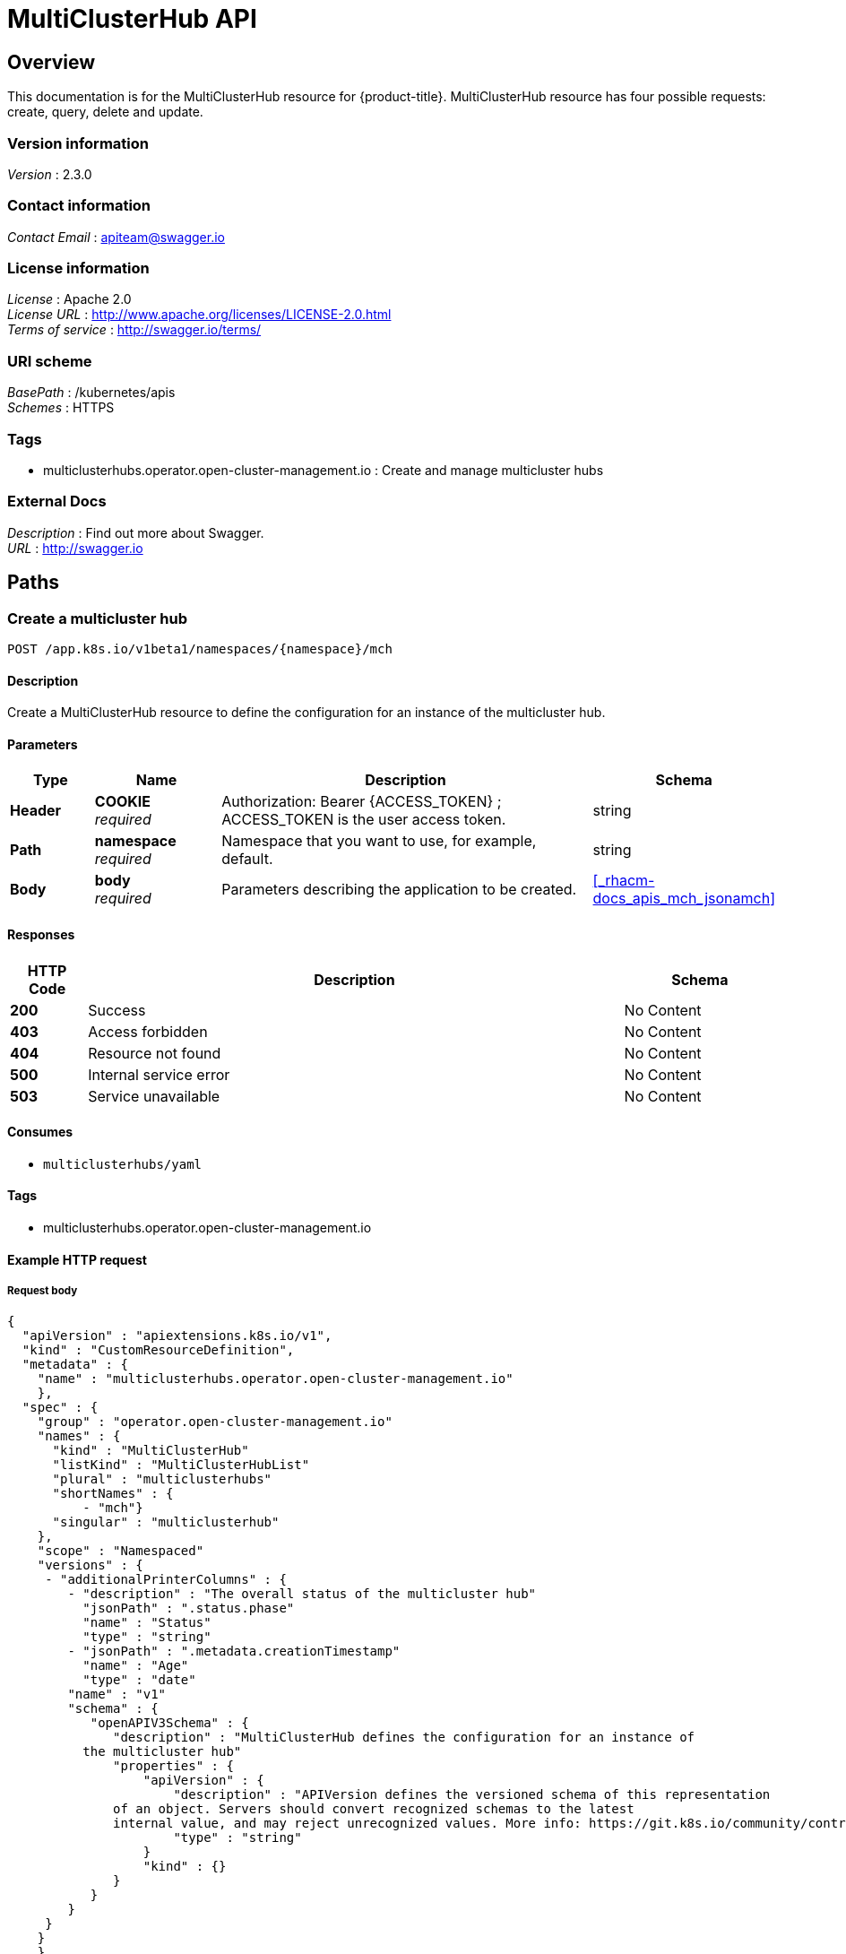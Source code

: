 [#multicluster-hub-api]
= MultiClusterHub API


[[_rhacm-docs_apis_mch_jsonoverview]]
== Overview
This documentation is for the MultiClusterHub resource for {product-title}. MultiClusterHub resource has four possible requests: create, query, delete and update.


=== Version information
[%hardbreaks]
__Version__ : 2.3.0


=== Contact information
[%hardbreaks]
__Contact Email__ : apiteam@swagger.io


=== License information
[%hardbreaks]
__License__ : Apache 2.0
__License URL__ : http://www.apache.org/licenses/LICENSE-2.0.html
__Terms of service__ : http://swagger.io/terms/


=== URI scheme
[%hardbreaks]
__BasePath__ : /kubernetes/apis
__Schemes__ : HTTPS


=== Tags

* multiclusterhubs.operator.open-cluster-management.io : Create and manage multicluster hubs


=== External Docs
[%hardbreaks]
__Description__ : Find out more about Swagger.
__URL__ : http://swagger.io




[[_rhacm-docs_apis_mch_jsonpaths]]
== Paths

[[_rhacm-docs_apis_mch_jsoncreatemch]]
=== Create a multicluster hub
....
POST /app.k8s.io/v1beta1/namespaces/{namespace}/mch
....


==== Description
Create a MultiClusterHub resource to define the configuration for an instance of the multicluster hub.


==== Parameters

[options="header", cols=".^2a,.^3a,.^9a,.^4a"]
|===
|Type|Name|Description|Schema
|**Header**|**COOKIE** +
__required__|Authorization: Bearer {ACCESS_TOKEN} ; ACCESS_TOKEN is the user access token.|string
|**Path**|**namespace** +
__required__|Namespace that you want to use, for example, default.|string
|**Body**|**body** +
__required__|Parameters describing the application to be created.|<<_rhacm-docs_apis_mch_jsonamch,>>
|===


==== Responses

[options="header", cols=".^2a,.^14a,.^4a"]
|===
|HTTP Code|Description|Schema
|**200**|Success|No Content
|**403**|Access forbidden|No Content
|**404**|Resource not found|No Content
|**500**|Internal service error|No Content
|**503**|Service unavailable|No Content
|===


==== Consumes

* `multiclusterhubs/yaml`


==== Tags

* multiclusterhubs.operator.open-cluster-management.io


==== Example HTTP request

===== Request body
[source,json]
----
{
  "apiVersion" : "apiextensions.k8s.io/v1",
  "kind" : "CustomResourceDefinition",
  "metadata" : {
    "name" : "multiclusterhubs.operator.open-cluster-management.io"
    },
  "spec" : {
    "group" : "operator.open-cluster-management.io"
    "names" : {
      "kind" : "MultiClusterHub"
      "listKind" : "MultiClusterHubList"
      "plural" : "multiclusterhubs"
      "shortNames" : {
          - "mch"}
      "singular" : "multiclusterhub"
    },
    "scope" : "Namespaced"
    "versions" : {
     - "additionalPrinterColumns" : {
        - "description" : "The overall status of the multicluster hub"
          "jsonPath" : ".status.phase"
          "name" : "Status"
          "type" : "string"
        - "jsonPath" : ".metadata.creationTimestamp"
          "name" : "Age"
          "type" : "date"
        "name" : "v1"
        "schema" : {
           "openAPIV3Schema" : {
              "description" : "MultiClusterHub defines the configuration for an instance of
          the multicluster hub"
              "properties" : {
                  "apiVersion" : {
                      "description" : "APIVersion defines the versioned schema of this representation
              of an object. Servers should convert recognized schemas to the latest
              internal value, and may reject unrecognized values. More info: https://git.k8s.io/community/contributors/devel/sig-architecture/api-conventions.md#resources"
                      "type" : "string"
                  }
                  "kind" : {}
              }
           }
        }
     }
    }
    }
  },
  "selector" : {
    "matchLabels" : {
      "app" : "nginx-app-details"
    }
  },
  "status" : { }
}
----


[[_rhacm-docs_apis_mch_jsonqueryapplications]]
=== Query all applications
....
GET /app.k8s.io/v1beta1/namespaces/{namespace}/applications
....


==== Description
Query your applications for more details.


==== Parameters

[options="header", cols=".^2a,.^3a,.^9a,.^4a"]
|===
|Type|Name|Description|Schema
|**Header**|**COOKIE** +
__required__|Authorization: Bearer {ACCESS_TOKEN} ; ACCESS_TOKEN is the user access token.|string
|**Path**|**namespace** +
__required__|Namespace that you want to use, for example, default.|string
|===


==== Responses

[options="header", cols=".^2a,.^14a,.^4a"]
|===
|HTTP Code|Description|Schema
|**200**|Success|No Content
|**403**|Access forbidden|No Content
|**404**|Resource not found|No Content
|**500**|Internal service error|No Content
|**503**|Service unavailable|No Content
|===


==== Consumes

* `application/yaml`


==== Tags

* multiclusterhubs.operator.open-cluster-management.io


[[_rhacm-docs_apis_mch_jsonqueryapplication]]
=== Query a single application
....
GET /app.k8s.io/v1beta1/namespaces/{namespace}/applications/{application_name}
....


==== Description
Query a single application for more details.


==== Parameters

[options="header", cols=".^2a,.^3a,.^9a,.^4a"]
|===
|Type|Name|Description|Schema
|**Header**|**COOKIE** +
__required__|Authorization: Bearer {ACCESS_TOKEN} ; ACCESS_TOKEN is the user access token.|string
|**Path**|**application_name** +
__required__|Name of the application that you wan to query.|string
|**Path**|**namespace** +
__required__|Namespace that you want to use, for example, default.|string
|===


==== Responses

[options="header", cols=".^2a,.^14a,.^4a"]
|===
|HTTP Code|Description|Schema
|**200**|Success|No Content
|**403**|Access forbidden|No Content
|**404**|Resource not found|No Content
|**500**|Internal service error|No Content
|**503**|Service unavailable|No Content
|===


==== Tags

* multiclusterhubs.operator.open-cluster-management.io


[[_rhacm-docs_apis_mch_jsondeleteapplication]]
=== Delete a application
....
DELETE /app.k8s.io/v1beta1/namespaces/{namespace}/applications/{application_name}
....


==== Parameters

[options="header", cols=".^2a,.^3a,.^9a,.^4a"]
|===
|Type|Name|Description|Schema
|**Header**|**COOKIE** +
__required__|Authorization: Bearer {ACCESS_TOKEN} ; ACCESS_TOKEN is the user access token.|string
|**Path**|**application_name** +
__required__|Name of the application that you want to delete.|string
|**Path**|**namespace** +
__required__|Namespace that you want to use, for example, default.|string
|===


==== Responses

[options="header", cols=".^2a,.^14a,.^4a"]
|===
|HTTP Code|Description|Schema
|**200**|Success|No Content
|**403**|Access forbidden|No Content
|**404**|Resource not found|No Content
|**500**|Internal service error|No Content
|**503**|Service unavailable|No Content
|===


==== Tags

* multiclusterhubs.operator.open-cluster-management.io




[[_rhacm-docs_apis_mch_jsondefinitions]]
== Definitions

[[_rhacm-docs_apis_mch_jsonapplication]]
=== Application

[options="header", cols=".^3a,.^4a"]
|===
|Name|Schema
|**apiVersion** +
__required__|string
|**kind** +
__required__|string
|**metadata** +
__required__|object
|**spec** +
__required__|<<_rhacm-docs_apis_mch_jsonapplication_spec,spec>>
|===

[[_rhacm-docs_apis_mch_jsonapplication_spec]]
**spec**

[options="header", cols=".^3a,.^4a"]
|===
|Name|Schema
|**assemblyPhase** +
__optional__|string
|**componentKinds** +
__optional__|< object > array
|**descriptor** +
__optional__|<<_rhacm-docs_apis_mch_jsonapplication_descriptor,descriptor>>
|**info** +
__optional__|< <<_rhacm-docs_apis_mch_jsonapplication_info,info>> > array
|**selector** +
__optional__|object
|===

[[_rhacm-docs_apis_mch_jsonapplication_descriptor]]
**descriptor**

[options="header", cols=".^3a,.^4a"]
|===
|Name|Schema
|**description** +
__optional__|string
|**icons** +
__optional__|< <<_rhacm-docs_apis_mch_jsonapplication_descriptor_icons,icons>> > array
|**keywords** +
__optional__|< string > array
|**links** +
__optional__|< <<_rhacm-docs_apis_mch_jsonapplication_descriptor_links,links>> > array
|**maintainers** +
__optional__|< <<_rhacm-docs_apis_mch_jsonapplication_descriptor_maintainers,maintainers>> > array
|**notes** +
__optional__|string
|**owners** +
__optional__|< <<_rhacm-docs_apis_mch_jsonapplication_descriptor_owners,owners>> > array
|**type** +
__optional__|string
|**version** +
__optional__|string
|===

[[_rhacm-docs_apis_mch_jsonapplication_descriptor_icons]]
**icons**

[options="header", cols=".^3a,.^4a"]
|===
|Name|Schema
|**size** +
__optional__|string
|**src** +
__required__|string
|**type** +
__optional__|string
|===

[[_rhacm-docs_apis_mch_jsonapplication_descriptor_links]]
**links**

[options="header", cols=".^3a,.^4a"]
|===
|Name|Schema
|**description** +
__optional__|string
|**url** +
__optional__|string
|===

[[_rhacm-docs_apis_mch_jsonapplication_descriptor_maintainers]]
**maintainers**

[options="header", cols=".^3a,.^4a"]
|===
|Name|Schema
|**email** +
__optional__|string
|**name** +
__optional__|string
|**url** +
__optional__|string
|===

[[_rhacm-docs_apis_mch_jsonapplication_descriptor_owners]]
**owners**

[options="header", cols=".^3a,.^4a"]
|===
|Name|Schema
|**email** +
__optional__|string
|**name** +
__optional__|string
|**url** +
__optional__|string
|===

[[_rhacm-docs_apis_mch_jsonapplication_info]]
**info**

[options="header", cols=".^3a,.^4a"]
|===
|Name|Schema
|**name** +
__optional__|string
|**type** +
__optional__|string
|**value** +
__optional__|string
|**valueFrom** +
__optional__|<<_rhacm-docs_apis_mch_jsonapplication_info_valuefrom,valueFrom>>
|===

[[_rhacm-docs_apis_mch_jsonapplication_info_valuefrom]]
**valueFrom**

[options="header", cols=".^3a,.^4a"]
|===
|Name|Schema
|**configMapKeyRef** +
__optional__|<<_rhacm-docs_apis_mch_jsonapplication_info_valuefrom_configmapkeyref,configMapKeyRef>>
|**ingressRef** +
__optional__|<<_rhacm-docs_apis_mch_jsonapplication_info_valuefrom_ingressref,ingressRef>>
|**secretKeyRef** +
__optional__|<<_rhacm-docs_apis_mch_jsonapplication_info_valuefrom_secretkeyref,secretKeyRef>>
|**serviceRef** +
__optional__|<<_rhacm-docs_apis_mch_jsonapplication_info_valuefrom_serviceref,serviceRef>>
|**type** +
__optional__|string
|===

[[_rhacm-docs_apis_mch_jsonapplication_info_valuefrom_configmapkeyref]]
**configMapKeyRef**

[options="header", cols=".^3a,.^4a"]
|===
|Name|Schema
|**apiVersion** +
__optional__|string
|**fieldPath** +
__optional__|string
|**key** +
__optional__|string
|**kind** +
__optional__|string
|**name** +
__optional__|string
|**namespace** +
__optional__|string
|**resourceVersion** +
__optional__|string
|**uid** +
__optional__|string
|===

[[_rhacm-docs_apis_mch_jsonapplication_info_valuefrom_ingressref]]
**ingressRef**

[options="header", cols=".^3a,.^4a"]
|===
|Name|Schema
|**apiVersion** +
__optional__|string
|**fieldPath** +
__optional__|string
|**host** +
__optional__|string
|**kind** +
__optional__|string
|**name** +
__optional__|string
|**namespace** +
__optional__|string
|**path** +
__optional__|string
|**resourceVersion** +
__optional__|string
|**uid** +
__optional__|string
|===

[[_rhacm-docs_apis_mch_jsonapplication_info_valuefrom_secretkeyref]]
**secretKeyRef**

[options="header", cols=".^3a,.^4a"]
|===
|Name|Schema
|**apiVersion** +
__optional__|string
|**fieldPath** +
__optional__|string
|**key** +
__optional__|string
|**kind** +
__optional__|string
|**name** +
__optional__|string
|**namespace** +
__optional__|string
|**resourceVersion** +
__optional__|string
|**uid** +
__optional__|string
|===

[[_rhacm-docs_apis_mch_jsonapplication_info_valuefrom_serviceref]]
**serviceRef**

[options="header", cols=".^3a,.^4a"]
|===
|Name|Schema
|**apiVersion** +
__optional__|string
|**fieldPath** +
__optional__|string
|**kind** +
__optional__|string
|**name** +
__optional__|string
|**namespace** +
__optional__|string
|**path** +
__optional__|string
|**port** +
__optional__|integer (int32)
|**resourceVersion** +
__optional__|string
|**uid** +
__optional__|string
|===
